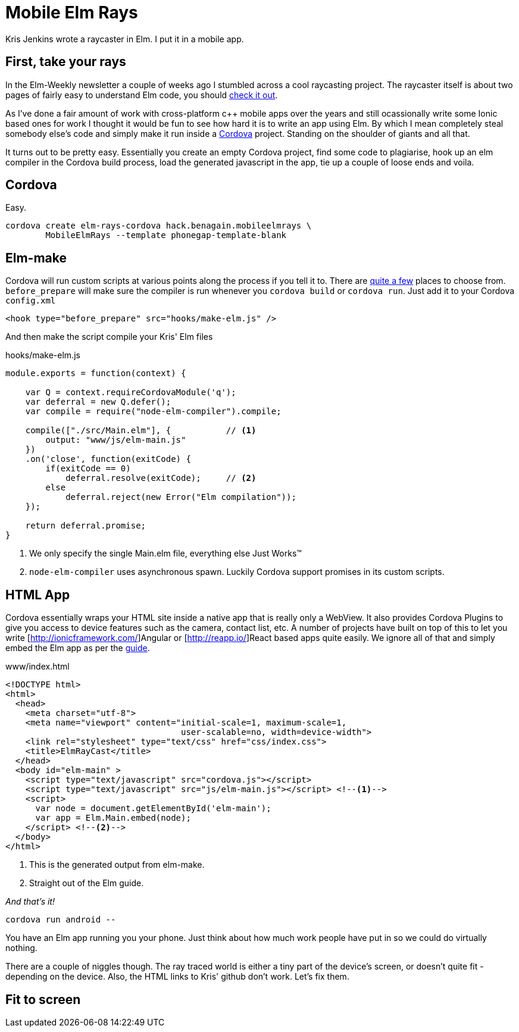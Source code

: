 :source-highlighter: highlightjs
:icons: font

= Mobile Elm Rays

[.lead]
Kris Jenkins wrote a raycaster in Elm. I put it in a mobile app.

== First, take your rays

In the Elm-Weekly newsletter a couple of weeks ago I stumbled across a cool raycasting project.  
The raycaster itself is about two pages of fairly easy to understand Elm code, you should https://github.com/krisajenkins/elm-rays/blob/master/src/Raycasting.elm[check it out].

As I've done a fair amount of work with cross-platform c++ mobile apps over the years and still ocassionally write some Ionic based ones for work I thought it would be fun to see how hard it is to write an app using Elm.  
By which I mean completely steal somebody else's code and simply make it run inside a https://cordova.apache.org/[Cordova] project.
Standing on the shoulder of giants and all that.

It turns out to be pretty easy.  
Essentially you create an empty Cordova project, find some code to plagiarise, hook up an elm compiler in the Cordova build process, load the generated javascript in the app, tie up a couple of loose ends and voila.

== Cordova

Easy.

[source, bash]
----
cordova create elm-rays-cordova hack.benagain.mobileelmrays \
        MobileElmRays --template phonegap-template-blank
----

== Elm-make

Cordova will run custom scripts at various points along the process if you tell it to.  There are 
https://cordova.apache.org/docs/en/latest/guide/appdev/hooks/[quite a few] places to choose from.  `before_prepare` will make
sure the compiler is run whenever you `cordova build` or `cordova run`.  Just add it to your Cordova `config.xml`

[source, xml]
----
<hook type="before_prepare" src="hooks/make-elm.js" />
----

And then make the script compile [line-through]#your# Kris' Elm files

[[app-listing]]
[source, javascript]
.hooks/make-elm.js
----
module.exports = function(context) {

    var Q = context.requireCordovaModule('q');
    var deferral = new Q.defer();
    var compile = require("node-elm-compiler").compile;

    compile(["./src/Main.elm"], {           // <1>
        output: "www/js/elm-main.js"        
    })
    .on('close', function(exitCode) {
        if(exitCode == 0)
            deferral.resolve(exitCode);     // <2>
        else
            deferral.reject(new Error("Elm compilation"));
    });

    return deferral.promise;
}
----
<1> We only specify the single Main.elm file, everything else Just Works(TM)
<2> `node-elm-compiler` uses asynchronous spawn.  Luckily Cordova support promises in its custom scripts.  

== HTML App

Cordova essentially wraps your HTML site inside a native app that is really only a WebView.
It also provides Cordova Plugins to give you access to device features such as the camera, contact list, etc.
A number of projects have built on top of this to let you write [http://ionicframework.com/]Angular or [http://reapp.io/]React based apps quite easily.
We ignore all of that and simply embed the Elm app as per the https://guide.elm-lang.org/interop/javascript.html#step-1-embed-in-html[guide]. 

[[app-listing]]
[source, html]
.www/index.html
----
<!DOCTYPE html>
<html>
  <head>
    <meta charset="utf-8">
    <meta name="viewport" content="initial-scale=1, maximum-scale=1, 
                                   user-scalable=no, width=device-width">
    <link rel="stylesheet" type="text/css" href="css/index.css">
    <title>ElmRayCast</title>
  </head>
  <body id="elm-main" >
    <script type="text/javascript" src="cordova.js"></script> 
    <script type="text/javascript" src="js/elm-main.js"></script> <!--1-->
    <script>
      var node = document.getElementById('elm-main');
      var app = Elm.Main.embed(node);
    </script> <!--2-->
  </body>
</html>  
----
<1> This is the generated output from elm-make.
<2> Straight out of the Elm guide.

_And that's it!_

[source, bash]
----
cordova run android --
----

You have an Elm app running you your phone.  
Just think about how much work people have put in so we could do virtually nothing.

There are a couple of niggles though.  The ray traced world is either a tiny part of the device's screen, or doesn't quite fit - depending on the device.  Also, the HTML links to Kris' github don't work.  Let's fix them.

== Fit to screen

----